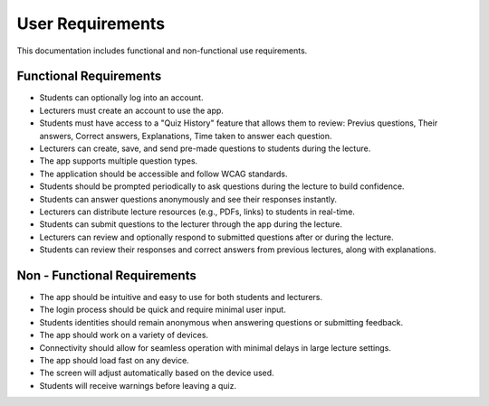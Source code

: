 User Requirements
===================

This documentation includes functional and non-functional use requirements.

Functional Requirements
-----------------------

- Students can optionally log into an account.
- Lecturers must create an account to use the app.
- Students must have access to a "Quiz History" feature that allows them to review: Previus questions, Their answers, Correct answers, Explanations, Time taken to answer each question.
- Lecturers can create, save, and send pre-made questions to students during the lecture.
- The app supports multiple question types.
- The application should be accessible and follow WCAG standards.
- Students should be prompted periodically to ask questions during the lecture to build confidence.
- Students can answer questions anonymously and see their responses instantly.
- Lecturers can distribute lecture resources (e.g., PDFs, links) to students in real-time.
- Students can submit questions to the lecturer through the app during the lecture.
- Lecturers can review and optionally respond to submitted questions after or during the lecture.
- Students can review their responses and correct answers from previous lectures, along with explanations.


Non - Functional Requirements
-----------------------------

- The app should be intuitive and easy to use for both students and lecturers.
- The login process should be quick and require minimal user input.
- Students identities should remain anonymous when answering questions or submitting feedback.
- The app should work on a variety of devices.
- Connectivity should allow for seamless operation with minimal delays in large lecture settings.
- The app should load fast on any device.
- The screen will adjust automatically based on the device used.
- Students will receive warnings before leaving a quiz.
